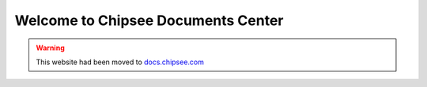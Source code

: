 Welcome to Chipsee Documents Center
===================================


.. warning::

  This website had been moved to `docs.chipsee.com`_


.. links

.. _docs.chipsee.com: https://docs.chipsee.com
